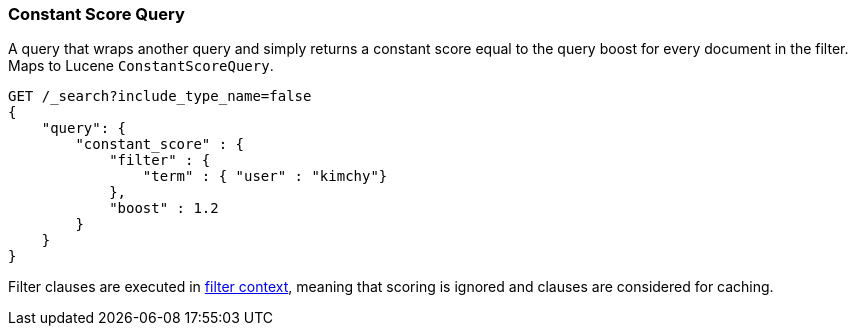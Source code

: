 [[query-dsl-constant-score-query]]
=== Constant Score Query

A query that wraps another query and simply returns a
constant score equal to the query boost for every document in the
filter. Maps to Lucene `ConstantScoreQuery`.

[source,js]
--------------------------------------------------
GET /_search?include_type_name=false
{
    "query": {
        "constant_score" : {
            "filter" : {
                "term" : { "user" : "kimchy"}
            },
            "boost" : 1.2
        }
    }
}
--------------------------------------------------
// CONSOLE

Filter clauses are executed in <<query-filter-context,filter context>>,
meaning that scoring is ignored and clauses are considered for caching.

